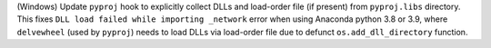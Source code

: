 (Windows) Update ``pyproj`` hook to explicitly collect DLLs and
load-order file (if present) from ``pyproj.libs`` directory. This
fixes ``DLL load failed while importing _network`` error when using
Anaconda python 3.8 or 3.9, where ``delvewheel`` (used by ``pyproj``)
needs to load DLLs via load-order file due to defunct
``os.add_dll_directory`` function.
